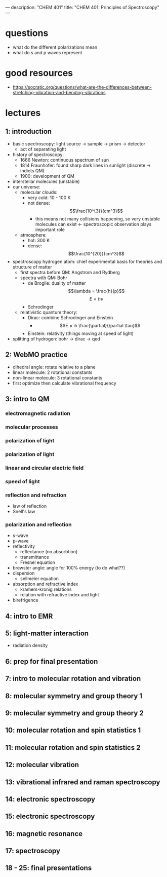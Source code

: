 ---
description: "CHEM 401"
title: "CHEM 401: Principles of Spectroscopy"
---

* questions
- what do the different polarizations mean
- what do s and p waves represent

* good resources
- https://socratic.org/questions/what-are-the-differences-between-stretching-vibration-and-bending-vibrations

* lectures
** 1: introduction
- basic spectroscopy: light source -> sample -> prism -> detector
  - act of separating light
- history of spectroscopy:
  - 1666 Newton: continuous spectrum of sun
  - 1814 Fraunhofer: found sharp dark lines in sunlight (discrete -> indicts QM)
  - 1900: development of QM
- interstellar molecules (unstable)
- our universe:
  - molecular clouds:
    - very cold: 10 - 100 K
    - not dense: $$\frac{10^{3}}{cm^3}$$
      - this means not many collisions happening, so very unstable molecules can exist <- spectroscopic observation plays important role
  - atmosphere:
    - hot: 300 K
    - dense: $$\frac{10^{20}}{cm^3}$$
- spectroscopy hydrogen atom: chief experimental basis for theories and structure of matter
  - first spectra before QM: Angstrom and Rydberg
  - spectra with QM: Bohr
    - de Broglie: duality of matter
      $$\lambda = \frac{h}{p}$$
      $$E = h\nu$$
    - Schrodinger
  - relativistic quantum theory:
    - Dirac: combine Schrodinger and Einstein
      - $$E = ih \frac{\partial}{\partial \tau}$$
    - Einstein: relativity (things moving at speed of light)
- splitting of hydrogen: bohr -> dirac -> qed
  [[../../../../images/401/spliitng.jpeg]]
** 2: WebMO practice
- dihedral angle: rotate relative to a plane
- linear molecule: 2 rotational constants
- non-linear molecule: 3 rotational constants
- first optimize then calculate vibrational frequency
** 3: intro to QM
*** electromagnetic radiation
*** molecular processes
*** polarization of light
*** polarization of light
*** linear and circular electric field
*** speed of light
*** reflection and refraction
- law of reflection
- Snell's law
*** polarization and reflection
- s-wave
- p-wave
- reflectivity
  - reflectance (no absorbtion)
  - transmittance
  - Fresnel equation
- brewster angle: angle for 100% energy (to do what??)
- dispersion
  - sellmeier equation
- absorption and refractive index
  - kramers-kronig relations
  - relation with refractive index and light
- birefrigence
** 4: intro to EMR
** 5: light-matter interaction
- radiation density
** 6: prep for final presentation
** 7: intro to molecular rotation and vibration
** 8: molecular symmetry and group theory 1
** 9: molecular symmetry and group theory 2
** 10: molecular rotation and spin statistics 1
** 11: molecular rotation and spin statistics 2
** 12: molecular vibration
** 13: vibrational infrared and raman spectroscopy
** 14: electronic spectroscopy
** 15: electronic spectroscopy
** 16: magnetic resonance
** 17: spectroscopy
** 18 - 25: final presentations
